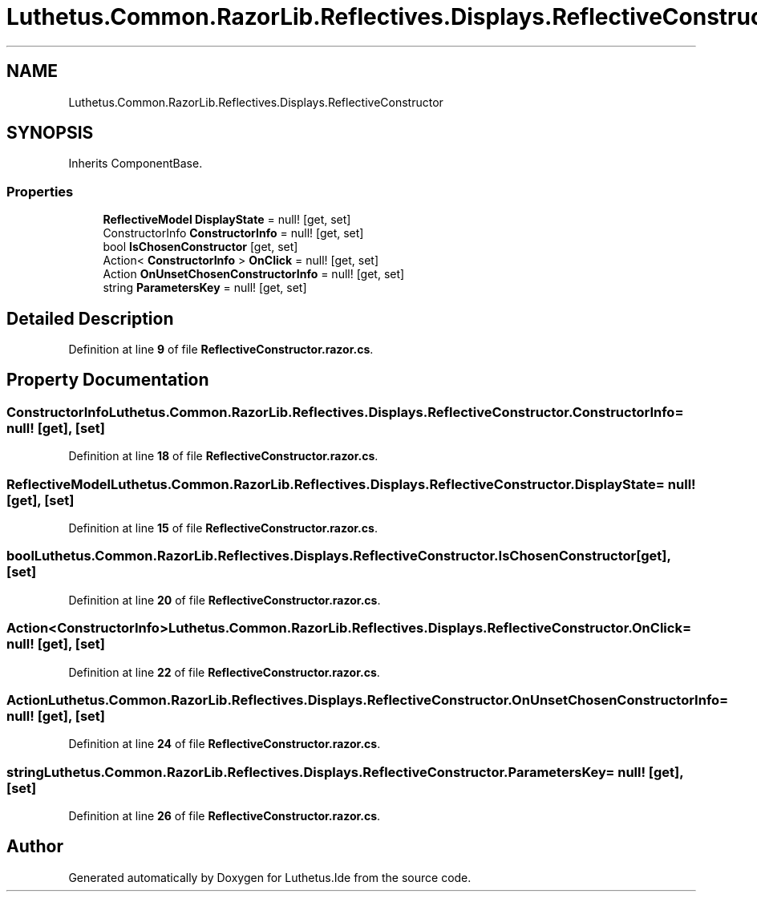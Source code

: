 .TH "Luthetus.Common.RazorLib.Reflectives.Displays.ReflectiveConstructor" 3 "Version 1.0.0" "Luthetus.Ide" \" -*- nroff -*-
.ad l
.nh
.SH NAME
Luthetus.Common.RazorLib.Reflectives.Displays.ReflectiveConstructor
.SH SYNOPSIS
.br
.PP
.PP
Inherits ComponentBase\&.
.SS "Properties"

.in +1c
.ti -1c
.RI "\fBReflectiveModel\fP \fBDisplayState\fP = null!\fR [get, set]\fP"
.br
.ti -1c
.RI "ConstructorInfo \fBConstructorInfo\fP = null!\fR [get, set]\fP"
.br
.ti -1c
.RI "bool \fBIsChosenConstructor\fP\fR [get, set]\fP"
.br
.ti -1c
.RI "Action< \fBConstructorInfo\fP > \fBOnClick\fP = null!\fR [get, set]\fP"
.br
.ti -1c
.RI "Action \fBOnUnsetChosenConstructorInfo\fP = null!\fR [get, set]\fP"
.br
.ti -1c
.RI "string \fBParametersKey\fP = null!\fR [get, set]\fP"
.br
.in -1c
.SH "Detailed Description"
.PP 
Definition at line \fB9\fP of file \fBReflectiveConstructor\&.razor\&.cs\fP\&.
.SH "Property Documentation"
.PP 
.SS "ConstructorInfo Luthetus\&.Common\&.RazorLib\&.Reflectives\&.Displays\&.ReflectiveConstructor\&.ConstructorInfo = null!\fR [get]\fP, \fR [set]\fP"

.PP
Definition at line \fB18\fP of file \fBReflectiveConstructor\&.razor\&.cs\fP\&.
.SS "\fBReflectiveModel\fP Luthetus\&.Common\&.RazorLib\&.Reflectives\&.Displays\&.ReflectiveConstructor\&.DisplayState = null!\fR [get]\fP, \fR [set]\fP"

.PP
Definition at line \fB15\fP of file \fBReflectiveConstructor\&.razor\&.cs\fP\&.
.SS "bool Luthetus\&.Common\&.RazorLib\&.Reflectives\&.Displays\&.ReflectiveConstructor\&.IsChosenConstructor\fR [get]\fP, \fR [set]\fP"

.PP
Definition at line \fB20\fP of file \fBReflectiveConstructor\&.razor\&.cs\fP\&.
.SS "Action<\fBConstructorInfo\fP> Luthetus\&.Common\&.RazorLib\&.Reflectives\&.Displays\&.ReflectiveConstructor\&.OnClick = null!\fR [get]\fP, \fR [set]\fP"

.PP
Definition at line \fB22\fP of file \fBReflectiveConstructor\&.razor\&.cs\fP\&.
.SS "Action Luthetus\&.Common\&.RazorLib\&.Reflectives\&.Displays\&.ReflectiveConstructor\&.OnUnsetChosenConstructorInfo = null!\fR [get]\fP, \fR [set]\fP"

.PP
Definition at line \fB24\fP of file \fBReflectiveConstructor\&.razor\&.cs\fP\&.
.SS "string Luthetus\&.Common\&.RazorLib\&.Reflectives\&.Displays\&.ReflectiveConstructor\&.ParametersKey = null!\fR [get]\fP, \fR [set]\fP"

.PP
Definition at line \fB26\fP of file \fBReflectiveConstructor\&.razor\&.cs\fP\&.

.SH "Author"
.PP 
Generated automatically by Doxygen for Luthetus\&.Ide from the source code\&.
